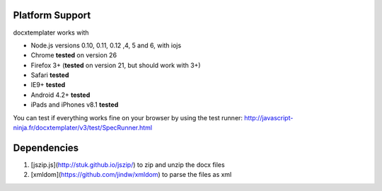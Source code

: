 ..  _platform_support:

.. index::
   single: platform_support

Platform Support
================

docxtemplater works with

- Node.js versions 0.10, 0.11, 0.12 ,4, 5 and 6, with iojs
- Chrome **tested** on version 26
- Firefox 3+ (**tested** on version 21, but should work with 3+)
- Safari **tested**
- IE9+ **tested**
- Android 4.2+ **tested**
- iPads and iPhones v8.1 **tested**

You can test if everything works fine on your browser by using the test runner: http://javascript-ninja.fr/docxtemplater/v3/test/SpecRunner.html

Dependencies
============

1. [jszip.js](http://stuk.github.io/jszip/) to zip and unzip the docx files
2. [xmldom](https://github.com/jindw/xmldom) to parse the files as xml
